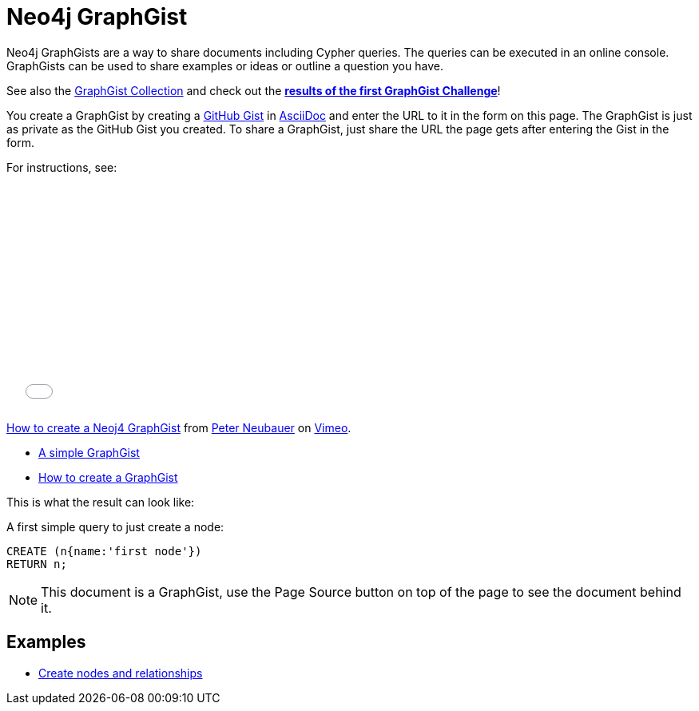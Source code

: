 = Neo4j GraphGist =

:neo4j-version: 2.0.0-RC1
:author: Anders Nawroth
:twitter: @nawroth
:tags: domain:example

Neo4j GraphGists are a way to share documents including Cypher queries.
The queries can be executed in an online console.
GraphGists can be used to share examples or ideas or outline a question you have.

See also the https://github.com/neo4j-contrib/graphgist/wiki[GraphGist Collection] and check out the *http://blog.neo4j.org/2013/10/the-first-graphgist-challenge-completed.html[results of the first GraphGist Challenge]*!

You create a GraphGist by creating a https://gist.github.com/[GitHub Gist] in http://asciidoctor.org/docs/asciidoc-quick-reference/[AsciiDoc] and enter the URL to it in the form on this page.
The GraphGist is just as private as the GitHub Gist you created.
To share a GraphGist, just share the URL the page gets after entering the Gist in the form.

For instructions, see:

++++
<iframe src="//player.vimeo.com/video/74279113" width="500" height="281" frameborder="0" webkitallowfullscreen mozallowfullscreen allowfullscreen></iframe> <p><a href="http://vimeo.com/74279113">How to create a Neoj4 GraphGist</a> from <a href="http://vimeo.com/user1375223">Peter Neubauer</a> on <a href="https://vimeo.com">Vimeo</a>.</p>
++++

* link:./?github-neo4j-contrib%2Fgists%2F%2Fmeta%2FSimple.adoc[A simple GraphGist]
* link:./?github-neo4j-contrib%2Fgists%2F%2Fmeta%2FHowTo.adoc[How to create a GraphGist]

This is what the result can look like:

//console

A first simple query to just create a node:

[source,cypher]
----
CREATE (n{name:'first node'})
RETURN n;
----

//table

NOTE: This document is a GraphGist, use the Page Source button on top of the page to see the document behind it.

== Examples

* link:./?5956880[Create nodes and relationships]

